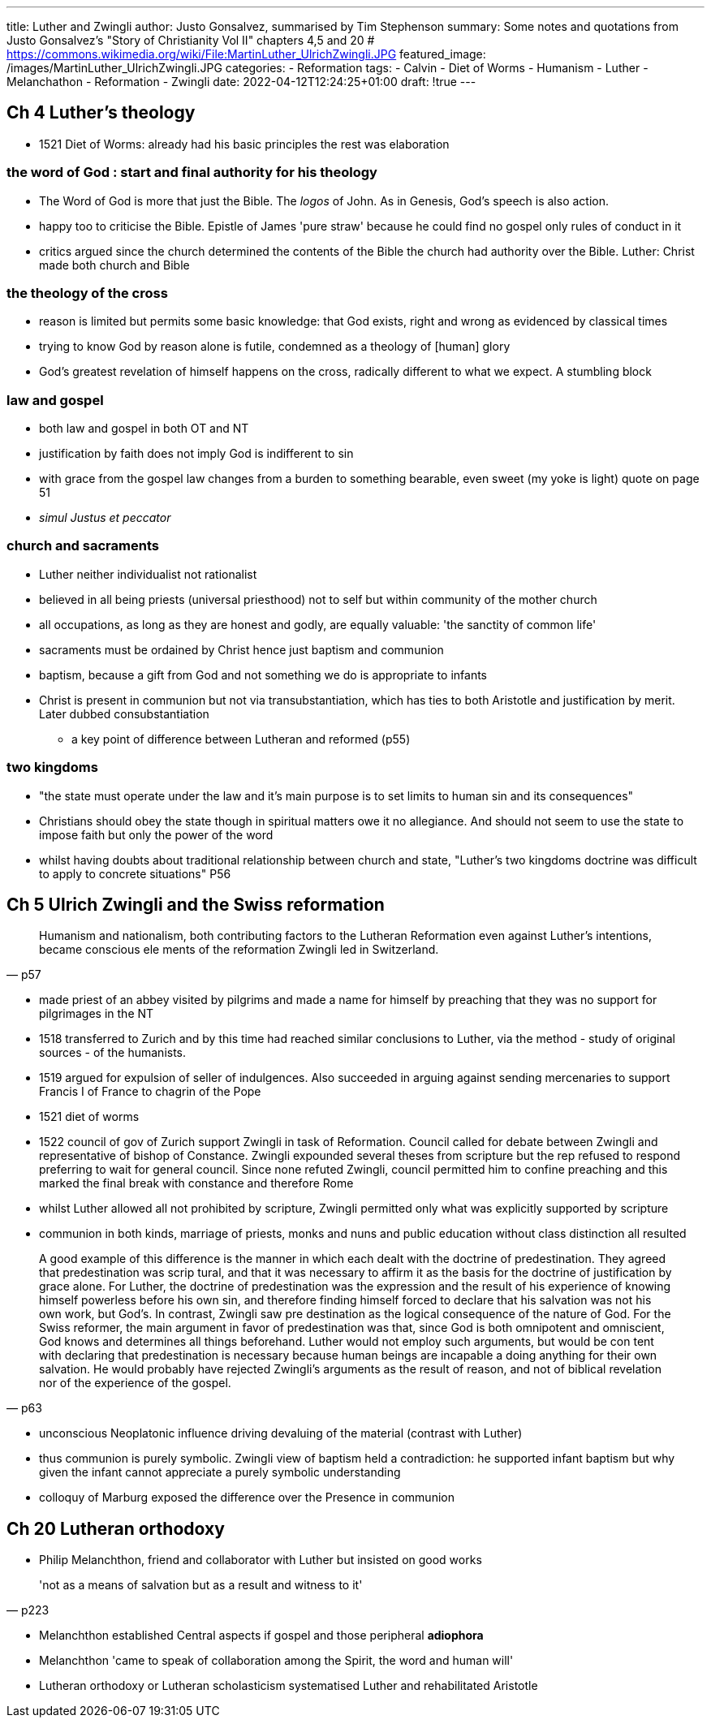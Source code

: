 ---
title: Luther and Zwingli
author: Justo Gonsalvez, summarised by Tim Stephenson
summary: Some notes and quotations from Justo Gonsalvez's "Story of Christianity Vol II" chapters 4,5 and 20
# https://commons.wikimedia.org/wiki/File:MartinLuther_UlrichZwingli.JPG
featured_image: /images/MartinLuther_UlrichZwingli.JPG
categories: 
  - Reformation
tags:
  - Calvin
  - Diet of Worms
  - Humanism
  - Luther
  - Melanchathon
  - Reformation
  - Zwingli
date: 2022-04-12T12:24:25+01:00
draft: !true
---

## Ch 4 Luther's theology

* 1521 Diet of Worms: already had his basic principles the rest was elaboration

### the word of God : start and final authority for his theology

* The Word of God is more that just the Bible. The _logos_ of John. As in Genesis, God's speech is also action.
* happy too to criticise the Bible. Epistle of James 'pure straw' because he could find no gospel only rules of conduct in it
* critics argued since the church determined the contents of the Bible the church had authority over the Bible. Luther: Christ made both church and Bible

### the theology of the cross

* reason is limited but permits some basic knowledge: that God exists, right and wrong as evidenced by classical times
* trying to know God by reason alone is futile, condemned as a theology of [human] glory
* God's greatest revelation of himself happens on the cross, radically different to what we expect. A stumbling block

### law and gospel

* both law and gospel in both OT and NT
* justification by faith does not imply God is indifferent to sin
* with grace from the gospel law changes from a burden to something bearable, even sweet (my yoke is light) quote on page 51
* _simul Justus et peccator_

### church and sacraments

* Luther neither individualist not rationalist
* believed in all being priests (universal priesthood) not to self but within community of the mother church
* all occupations, as long as they are honest and godly, are equally valuable: 'the sanctity of common life'
* sacraments must be ordained by Christ hence just baptism and communion
* baptism, because a gift from God and not something we do is appropriate to infants
* Christ is present in communion but not via transubstantiation, which has ties to both Aristotle and justification by merit. Later dubbed consubstantiation
  - a key point of difference between Lutheran and reformed (p55)

### two kingdoms

* "the state must operate under the law and it's main purpose is to set limits to human sin and its consequences"
* Christians should obey the state though in spiritual matters owe it no allegiance. And should not seem to use the state to impose faith but only the power of the word
* whilst having doubts about traditional relationship between church and state, "Luther's two kingdoms doctrine was difficult to apply to concrete situations" P56

## Ch 5 Ulrich Zwingli and the Swiss reformation

> Humanism and nationalism, both contributing factors to the Lutheran Reformation even against Luther's intentions, became conscious ele ments of the reformation Zwingli led in Switzerland.
-- p57

* made priest of an abbey visited by pilgrims and made a name for himself by preaching that they was no support for pilgrimages in the NT
* 1518 transferred to Zurich and by this time had reached similar conclusions to Luther, via the method - study of original sources - of the humanists.
* 1519 argued for expulsion of seller of indulgences. Also succeeded in arguing against sending mercenaries to support Francis I of France to chagrin of the Pope
* 1521 diet of worms
* 1522 council of gov of Zurich support Zwingli in task of Reformation. Council called for debate between Zwingli and representative of bishop of Constance. Zwingli expounded several theses from scripture but the rep refused to respond preferring to wait for general council. Since none refuted Zwingli, council permitted him to confine preaching and this marked the final break with constance and therefore Rome
* whilst Luther allowed all not prohibited by scripture, Zwingli permitted only what was explicitly supported by scripture
* communion in both kinds, marriage of priests, monks and nuns and public education without class distinction all resulted

> A good example of this difference is the manner in which each dealt with the doctrine of predestination. They agreed that predestination was scrip tural, and that it was necessary to affirm it as the basis for the doctrine of justification by grace alone. For Luther, the doctrine of predestination was the expression and the result of his experience of knowing himself powerless before his own sin, and therefore finding himself forced to declare that his salvation was not his own work, but God's. In contrast, Zwingli saw pre destination as the logical consequence of the nature of God. For the Swiss reformer, the main argument in favor of predestination was that, since God is both omnipotent and omniscient, God knows and determines all things beforehand. Luther would not employ such arguments, but would be con tent with declaring that predestination is necessary because human beings are incapable a doing anything for their own salvation. He would probably have rejected Zwingli's arguments as the result of reason, and not of biblical revelation nor of the experience of the gospel.
-- p63

* unconscious Neoplatonic influence driving devaluing of the material (contrast with Luther)
* thus communion is purely symbolic. Zwingli view of baptism held a contradiction: he supported infant baptism but why given the infant cannot appreciate a purely symbolic understanding
* colloquy of Marburg exposed the difference over the Presence in communion

## Ch 20 Lutheran orthodoxy

* Philip Melanchthon, friend and collaborator with Luther but insisted on good works

> 'not as a means of salvation but as a result and witness to it'
-- p223

* Melanchthon established Central aspects if gospel and those peripheral *adiophora*
* Melanchthon 'came to speak of collaboration among the Spirit, the word and human will'
* Lutheran orthodoxy or Lutheran scholasticism systematised Luther and rehabilitated Aristotle

